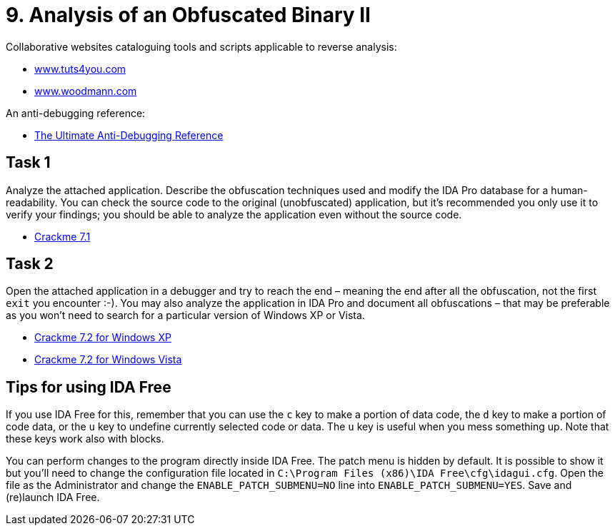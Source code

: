 = 9. Analysis of an Obfuscated Binary II 
:imagesdir: ../../../media/en/labs/09


Collaborative websites cataloguing tools and scripts applicable to reverse analysis:

* https://tuts4you.com/[www.tuts4you.com]
* http://www.woodmann.com/collaborative/tools/index.php/Category:RCE_Tools[www.woodmann.com]

An anti-debugging reference:

* link:{imagesdir}/../../../labs/09/the-ultimate-anti-debugging-reference.pdf[The Ultimate Anti-Debugging Reference]


== Task 1


Analyze the attached application. Describe the obfuscation techniques used and modify the IDA Pro database for a human-readability. You can check the source code to the original (unobfuscated) application, but it's recommended you only use it to verify your findings; you should be able to analyze the application even without the source code.

* link:{imagesdir}/../../../labs/09/cv-7-crackme-1.zip[Crackme 7.1]


== Task 2


Open the attached application in a debugger and try to reach the end – meaning the end after all the obfuscation, not the first `exit` you encounter :-). You may also analyze the application in IDA Pro and document all obfuscations – that may be preferable as you won't need to search for a particular version of Windows XP or Vista.

* link:{imagesdir}/../../../labs/09/cv-7-crackme-2.zip[Crackme 7.2 for Windows XP]
* link:{imagesdir}/../../../labs/09/cv-7-crackme-2-vista.zip[Crackme 7.2 for Windows Vista]


== Tips for using IDA Free


If you use IDA Free for this, remember that you can use the `c` key to make a portion of data code, the `d` key to make a portion of code data, or the `u` key to undefine currently selected code or data. The `u` key is useful when you mess something up. Note that these keys work also with blocks.

You can perform changes to the program directly inside IDA Free. The patch menu is hidden by default. It is possible to show it but you'll need to change the configuration file located in `C:\Program Files (x86)\IDA Free\cfg\idagui.cfg`. Open the file as the Administrator and change the `ENABLE_PATCH_SUBMENU=NO` line into `ENABLE_PATCH_SUBMENU=YES`. Save and (re)launch IDA Free.
